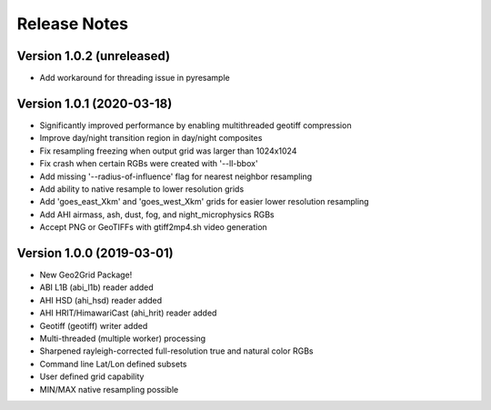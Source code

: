 Release Notes
=============

Version 1.0.2 (unreleased)
--------------------------

* Add workaround for threading issue in pyresample

Version 1.0.1 (2020-03-18)
--------------------------

* Significantly improved performance by enabling multithreaded geotiff compression
* Improve day/night transition region in day/night composites
* Fix resampling freezing when output grid was larger than 1024x1024
* Fix crash when certain RGBs were created with '--ll-bbox'
* Add missing '--radius-of-influence' flag for nearest neighbor resampling
* Add ability to native resample to lower resolution grids
* Add 'goes_east_Xkm' and 'goes_west_Xkm' grids for easier lower resolution resampling
* Add AHI airmass, ash, dust, fog, and night_microphysics RGBs
* Accept PNG or GeoTIFFs with gtiff2mp4.sh video generation

Version 1.0.0 (2019-03-01)
--------------------------

* New Geo2Grid Package!
* ABI L1B (abi_l1b) reader added
* AHI HSD (ahi_hsd) reader added
* AHI HRIT/HimawariCast (ahi_hrit) reader added
* Geotiff (geotiff) writer added
* Multi-threaded (multiple worker) processing
* Sharpened rayleigh-corrected full-resolution true and natural color RGBs
* Command line Lat/Lon defined subsets
* User defined grid capability
* MIN/MAX native resampling possible
